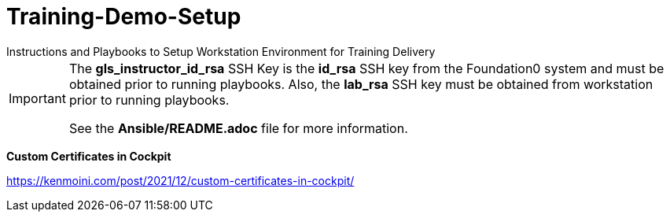 ifndef::env-github[:icons: font]
ifdef::env-github[]
:status:
:outfilesuffix: .adoc
:caution-caption: :fire:
:important-caption: :exclamation:
:note-caption: :paperclip:
:tip-caption: :bulb:
:warning-caption: :warning:
endif::[]

# Training-Demo-Setup
Instructions and Playbooks to Setup Workstation Environment for Training Delivery

[IMPORTANT]
====
The *gls_instructor_id_rsa* SSH Key is the *id_rsa* SSH key from the Foundation0 system and must be obtained prior to running playbooks. Also, the *lab_rsa* SSH key must be obtained from workstation prior to running playbooks.

See the *Ansible/README.adoc* file for more information.
====


*Custom Certificates in Cockpit*

https://kenmoini.com/post/2021/12/custom-certificates-in-cockpit/
